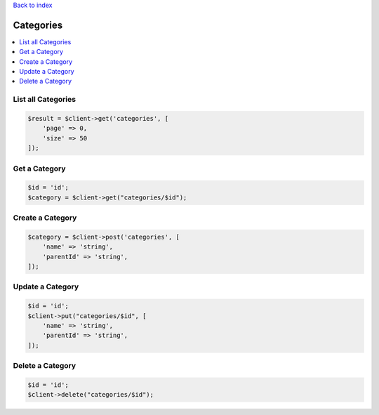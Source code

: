 .. title:: Categories

`Back to index <index.rst>`_

==========
Categories
==========

.. contents::
    :local:


List all Categories
```````````````````

.. code-block:: php
    
    $result = $client->get('categories', [
        'page' => 0,
        'size' => 50
    ]);


Get a Category
``````````````

.. code-block:: php
    
    $id = 'id';
    $category = $client->get("categories/$id");


Create a Category
`````````````````

.. code-block:: php
    
    $category = $client->post('categories', [
        'name' => 'string',
        'parentId' => 'string',
    ]);


Update a Category
`````````````````

.. code-block:: php
    
    $id = 'id';
    $client->put("categories/$id", [
        'name' => 'string',
        'parentId' => 'string',
    ]);


Delete a Category
`````````````````

.. code-block:: php
    
    $id = 'id';
    $client->delete("categories/$id");
